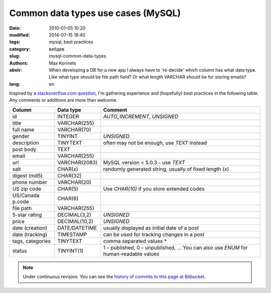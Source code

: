 Common data types use cases (MySQL)
###################################

:date: 2010-01-05 10:20
:modified: 2014-07-15 18:40
:tags: mysql, best practices
:category: вебдев
:slug: mysql-common-data-types
:authors: Max Korinets
:abstr: When developing a DB for a new app I always have to 're-decide'
        which column has what data type. Like what type should be
        file path field? Or what length VARCHAR should be for storing
        emails?
:lang: en

Inspired by `a stackoverflow.com question <http://stackoverflow.com/questions/
354763/common-mysql-fields-and-their-appropriate-data-types#>`_, I'm gathering
experience and (hopefully) best practices in the following table. Any comments
or additions are more than welcome.

================  ===============  ============================================
Column            Data type        Comment
================  ===============  ============================================
id                INTEGER          `AUTO_INCREMENT`, `UNSIGNED`
title             VARCHAR(255)
full name         VARCHAR(70)
gender            TINYINT          `UNSIGNED`
description       TINYTEXT         often may not be enough, use `TEXT` instead
post body         TEXT
email             VARCHAR(255)
url               VARCHAR(2083)    MySQL version < 5.0.3 - use `TEXT`
salt              CHAR(*x*)        randomly generated string, usually of fixed
                                   length (*x*)
digest (md5)      CHAR(32)
phone number      VARCHAR(20)
US zip code       CHAR(5)          Use `CHAR(10)` if you store extended codes
US/Canada p.code  CHAR(6)
file path         VARCHAR(255)
5-star rating     DECIMAL(3,2)     `UNSIGNED`
price             DECIMAL(10,2)    `UNSIGNED`
date (creation)   DATE/DATETIME    usually displayed as initial date of a post
date (tracking)   TIMESTAMP        can be used for tracking changes in a post
tags, categories  TINYTEXT         comma separated values *
status            TINYINT(1)       1 – published, 0 – unpublished, …
                                   You can also use `ENUM` for human-readable
                                   values
================  ===============  ============================================

.. note::
   Under continuous revision. You can see the `history of commits to this page
   at Bitbucket <https://bitbucket.org/yentsun/yentsun.com/history-node/HEAD/
   content/mysql-common-data-types.rst?at=master>`_.